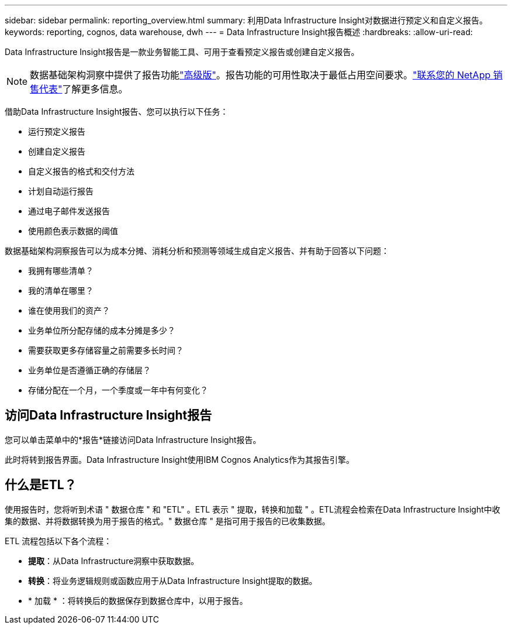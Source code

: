---
sidebar: sidebar 
permalink: reporting_overview.html 
summary: 利用Data Infrastructure Insight对数据进行预定义和自定义报告。 
keywords: reporting, cognos, data warehouse, dwh 
---
= Data Infrastructure Insight报告概述
:hardbreaks:
:allow-uri-read: 


[role="lead"]
Data Infrastructure Insight报告是一款业务智能工具、可用于查看预定义报告或创建自定义报告。


NOTE: 数据基础架构洞察中提供了报告功能link:concept_subscribing_to_cloud_insights.html["高级版"]。报告功能的可用性取决于最低占用空间要求。link:https://www.netapp.com/forms/cloud-insights-contact-us/["联系您的 NetApp 销售代表"]了解更多信息。

借助Data Infrastructure Insight报告、您可以执行以下任务：

* 运行预定义报告
* 创建自定义报告
* 自定义报告的格式和交付方法
* 计划自动运行报告
* 通过电子邮件发送报告
* 使用颜色表示数据的阈值


数据基础架构洞察报告可以为成本分摊、消耗分析和预测等领域生成自定义报告、并有助于回答以下问题：

* 我拥有哪些清单？
* 我的清单在哪里？
* 谁在使用我们的资产？
* 业务单位所分配存储的成本分摊是多少？
* 需要获取更多存储容量之前需要多长时间？
* 业务单位是否遵循正确的存储层？
* 存储分配在一个月，一个季度或一年中有何变化？




== 访问Data Infrastructure Insight报告

您可以单击菜单中的*报告*链接访问Data Infrastructure Insight报告。

此时将转到报告界面。Data Infrastructure Insight使用IBM Cognos Analytics作为其报告引擎。



== 什么是ETL？

使用报告时，您将听到术语 " 数据仓库 " 和 "ETL" 。ETL 表示 " 提取，转换和加载 " 。ETL流程会检索在Data Infrastructure Insight中收集的数据、并将数据转换为用于报告的格式。" 数据仓库 " 是指可用于报告的已收集数据。

ETL 流程包括以下各个流程：

* *提取*：从Data Infrastructure洞察中获取数据。
* *转换*：将业务逻辑规则或函数应用于从Data Infrastructure Insight提取的数据。
* * 加载 * ：将转换后的数据保存到数据仓库中，以用于报告。

